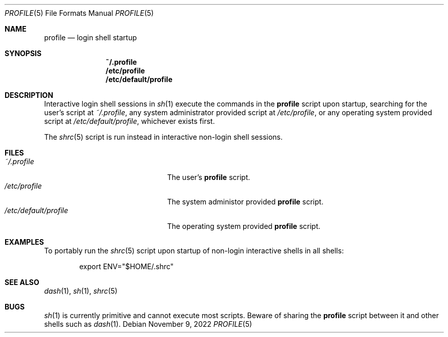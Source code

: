 .Dd November 9, 2022
.Dt PROFILE 5
.Os
.Sh NAME
.Nm profile
.Nd login shell startup
.Sh SYNOPSIS
.Nm ~/.profile
.Nm /etc/profile
.Nm /etc/default/profile
.Sh DESCRIPTION
Interactive login shell sessions in
.Xr sh 1
execute the commands in the
.Nm
script upon startup, searching for the user's script at
.Pa ~/.profile ,
any system administrator provided script at
.Pa /etc/profile ,
or any operating system provided script at
.Pa /etc/default/profile ,
whichever exists first.
.Pp
The
.Xr shrc 5
script is run instead in interactive non-login shell sessions.
.Sh FILES
.Bl -tag -width "/etc/default/profile" -compact
.It Pa ~/.profile
The user's
.Nm
script.
.It Pa /etc/profile
The system administor provided
.Nm
script.
.It Pa /etc/default/profile
The operating system provided
.Nm
script.
.El
.Sh EXAMPLES
To portably run the
.Xr shrc 5
script upon startup of non-login interactive shells in all shells:
.Bd -literal -offset indent
export ENV="$HOME/.shrc"
.Ed
.Sh SEE ALSO
.Xr dash 1 ,
.Xr sh 1 ,
.Xr shrc 5
.Sh BUGS
.Xr sh 1
is currently primitive and cannot execute most scripts.
Beware of sharing the
.Nm
script between it and other shells such as
.Xr dash 1 .

